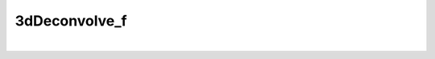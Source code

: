 **************
3dDeconvolve_f
**************

.. _3dDeconvolve_f:

.. contents:: 
    :depth: 4 

| 

.. code-block:: none

